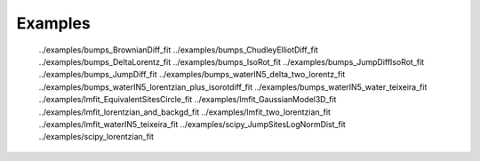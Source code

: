 Examples
==========

   ../examples/bumps_BrownianDiff_fit
   ../examples/bumps_ChudleyElliotDiff_fit
   ../examples/bumps_DeltaLorentz_fit
   ../examples/bumps_IsoRot_fit
   ../examples/bumps_JumpDiffIsoRot_fit
   ../examples/bumps_JumpDiff_fit
   ../examples/bumps_waterIN5_delta_two_lorentz_fit
   ../examples/bumps_waterIN5_lorentzian_plus_isorotdiff_fit
   ../examples/bumps_waterIN5_water_teixeira_fit
   ../examples/lmfit_EquivalentSitesCircle_fit
   ../examples/lmfit_GaussianModel3D_fit
   ../examples/lmfit_lorentzian_and_backgd_fit
   ../examples/lmfit_two_lorentzian_fit
   ../examples/lmfit_waterIN5_teixeira_fit
   ../examples/scipy_JumpSitesLogNormDist_fit
   ../examples/scipy_lorentzian_fit
